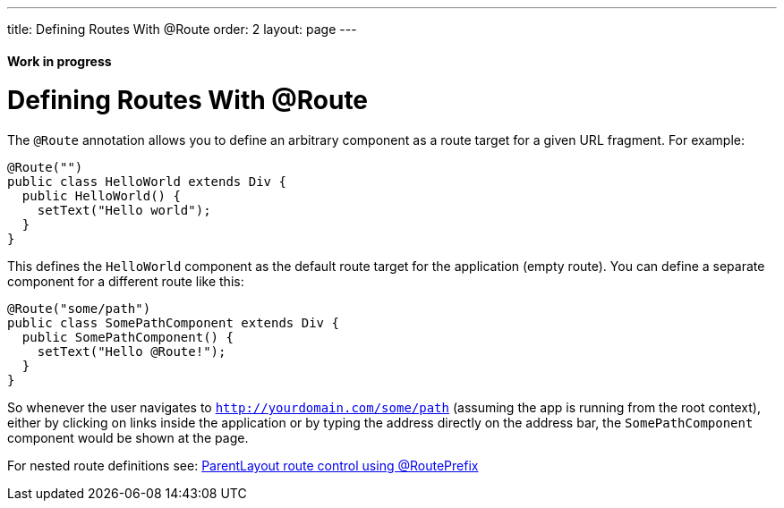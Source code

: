 ---
title: Defining Routes With @Route
order: 2
layout: page
---

ifdef::env-github[:outfilesuffix: .asciidoc]
==== Work in progress

= Defining Routes With @Route
The `@Route` annotation allows you to define an arbitrary component as a route target for a given URL fragment. For example:

[source,java]
----
@Route("")
public class HelloWorld extends Div {
  public HelloWorld() {
    setText("Hello world");
  }
}
----
This defines the `HelloWorld` component as the default route target for the application (empty route). You can define a separate component for a different route like this:

[source,java]
----
@Route("some/path")
public class SomePathComponent extends Div {
  public SomePathComponent() {
    setText("Hello @Route!");
  }
}
----

So whenever the user navigates to `http://yourdomain.com/some/path` (assuming the app is running from the root context), either by clicking on links inside the application or by typing the address directly on the address bar, the `SomePathComponent` component would be shown at the page.

For nested route definitions see: <<tutorial-routing-layout#route-prefix,ParentLayout route control using @RoutePrefix>>
